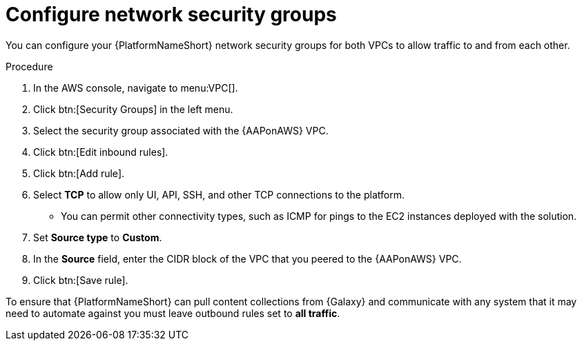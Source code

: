 [id="proc-aws-configure-security-network"]

= Configure network security groups

You can configure your {PlatformNameShort} network security groups for both VPCs to allow traffic to and from each other. 

.Procedure
. In the AWS console, navigate to menu:VPC[].
. Click btn:[Security Groups] in the left menu.
. Select the security group associated with the {AAPonAWS} VPC.
. Click btn:[Edit inbound rules].
. Click btn:[Add rule].
. Select *TCP* to allow only UI, API, SSH, and other TCP connections to the platform.
* You can permit other connectivity types, such as ICMP for pings to the EC2 instances deployed with the solution.
. Set *Source type* to *Custom*.
. In the *Source* field, enter the CIDR block of the VPC that you peered to the {AAPonAWS} VPC.
. Click btn:[Save rule].

To ensure that {PlatformNameShort} can pull content collections from {Galaxy} and communicate with any system that it may need to automate against you must leave outbound rules set to *all traffic*.
